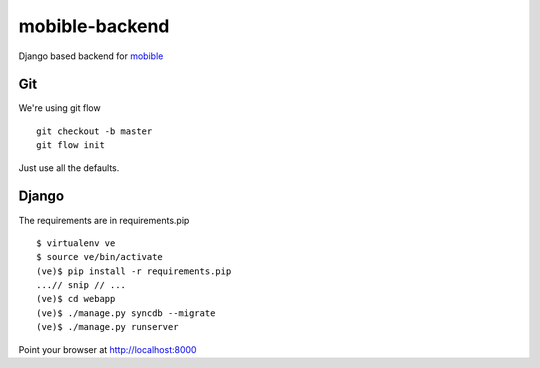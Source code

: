 mobible-backend
===============

Django based backend for mobible_

Git
~~~

We're using git flow

::

    git checkout -b master
    git flow init

Just use all the defaults.


Django
~~~~~~

The requirements are in requirements.pip

::

    $ virtualenv ve
    $ source ve/bin/activate
    (ve)$ pip install -r requirements.pip
    ...// snip // ...
    (ve)$ cd webapp
    (ve)$ ./manage.py syncdb --migrate
    (ve)$ ./manage.py runserver

Point your browser at http://localhost:8000


.. _mobible: http://github.com/gsvr/mobible/